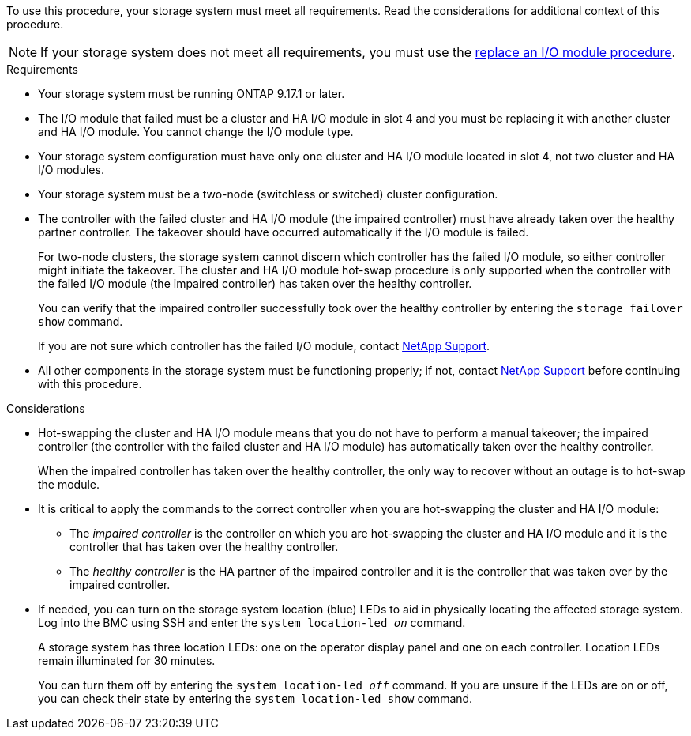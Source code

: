 // New include specific to g-platform family because the requirements reference 9.17.1 and slot 4, which are unique to g-platforms.

To use this procedure, your storage system must meet all requirements. Read the considerations for additional context of this procedure.

NOTE: If your storage system does not meet all requirements, you must use the link:io-module-replace.html[replace an I/O module procedure].


.Requirements

* Your storage system must be running ONTAP 9.17.1 or later.
* The I/O module that failed must be a cluster and HA I/O module in slot 4 and you must be replacing it with another cluster and HA I/O module. You cannot change the I/O module type.
* Your storage system configuration must have only one cluster and HA I/O module located in slot 4, not two cluster and HA I/O modules.
* Your storage system must be a two-node (switchless or switched) cluster configuration.
* The controller with the failed cluster and HA I/O module (the impaired controller) must have already taken over the healthy partner controller. The takeover should have occurred automatically if the I/O module is failed.
+
For two-node clusters, the storage system cannot discern which controller has the failed I/O module, so either controller might initiate the takeover. The cluster and HA I/O module hot-swap procedure is only supported when the controller with the failed I/O module (the impaired controller) has taken over the healthy controller.
+
You can verify that the impaired controller successfully took over the healthy controller by entering the `storage failover show` command.
+
If you are not sure which controller has the failed I/O module, contact https://mysupport.netapp.com/site/global/dashboard[NetApp Support].  

* All other components in the storage system must be functioning properly; if not, contact https://mysupport.netapp.com/site/global/dashboard[NetApp Support] before continuing with this procedure.

.Considerations

* Hot-swapping the cluster and HA I/O module means that you do not have to perform a manual takeover; the impaired controller (the controller with the failed cluster and HA I/O module) has automatically taken over the healthy controller.
+
When the impaired controller has taken over the healthy controller, the only way to recover without an outage is to hot-swap the module.

* It is critical to apply the commands to the correct controller when you are hot-swapping the cluster and HA I/O module:

** The _impaired controller_ is the controller on which you are hot-swapping the cluster and HA I/O module and it is the controller that has taken over the healthy controller.
** The _healthy controller_ is the HA partner of the impaired controller and it is the controller that was taken over by the impaired controller.

* If needed, you can turn on the storage system location (blue) LEDs to aid in physically locating the affected storage system. Log into the BMC using SSH and enter the `system location-led _on_` command.
+
A storage system has three location LEDs: one on the operator display panel and one on each controller. Location LEDs remain illuminated for 30 minutes. 
+
You can turn them off by entering the `system location-led _off_` command. If you are unsure if the LEDs are on or off, you can check their state by entering the `system location-led show` command.